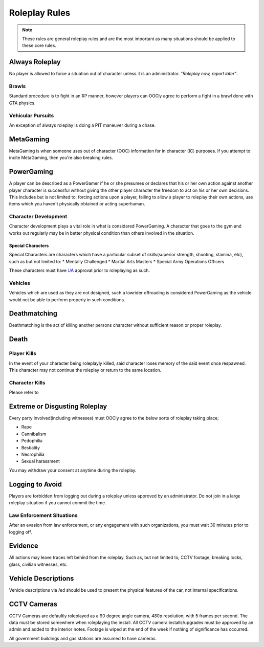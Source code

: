 ##############
Roleplay Rules
##############
.. note::

  These rules are general roleplay rules and are the most important as many situations should be applied to these core rules.

.. _UA: https://forums.owlgaming.net/forms/10-upper-administration-contact-ooc/

Always Roleplay
===============
No player is allowed to force a situation out of character unless it is an administrator. *"Roleplay now, report later"*.

Brawls
------
Standard procedure is to fight in an RP manner, however players can OOCly agree to perform a fight in a brawl done with GTA physics.

Vehicular Pursuits
------------------
An exception of always roleplay is doing a PIT maneuver during a chase.

MetaGaming
==========
MetaGaming is when someone uses out of character (OOC) information for in character (IC) purposes. If you attempt to
incite MetaGaming, then you're also breaking rules.

PowerGaming
===========
A player can be described as a PowerGamer if he or she presumes or declares that his or her own action against another player
character is successful without giving the other player character the freedom to act on his or her own decisions. This includes
but is not limited to: forcing actions upon a player, failing to allow a player to roleplay their own actions, use items which
you haven't physically obtained or acting superhuman.

Character Development
-----------------------
Character development plays a vital role in what is considered PowerGaming. A character that goes to the gym and works out regularly
may be in better physical condition than others involved in the situation.

Special Characters
^^^^^^^^^^^^^^^^^^
Special Characters are characters which have a particular subset of skills(superior strength, shooting, stamina, etc), such as but not
limited to:
* Mentally Challenged
* Martial Arts Masters
* Special Army Operations Officers

These characters must have `UA`_ approval prior to roleplaying as such.

Vehicles
----------
Vehicles which are used as they are not designed, such a lowrider offroading is considered PowerGaming as the vehicle would not be
able to perform properly in such conditions.

Deathmatching
=============
Deathmatching is the act of killing another persons character without sufficient reason or proper roleplay.

Death
============

Player Kills
-------------
In the event of your character being roleplayly killed, said character loses memory of the said event once respawned. This character may not
continue the roleplay or return to the same location.

Character Kills
---------------
Please refer to

.. todo::

  include the link

Extreme or Disgusting Roleplay
===============================
Every party involved(including witnesses) must OOCly agree to the below sorts of roleplay taking place;

* Rape
* Cannibalism
* Pedophilia
* Bestiality
* Necrophilia
* Sexual harassment

You may withdraw your consent at anytime during the roleplay.

Logging to Avoid
================
Players are forbidden from logging out during a roleplay unless approved by an administrator. Do  not join in a large roleplay situation if you cannot
commit the time.

Law Enforcement Situations
--------------------------
After an evasion from law enforcement, or any engagement with such organizations, you must wait 30 minutes prior to logging off.

Evidence
=========
All actions may leave traces left behind from the roleplay. Such as, but not limited to, CCTV footage, breaking locks, glass, civilian witnesses, etc.

Vehicle Descriptions
====================
Vehicle descriptions via /ed should be used to present the physical features of the car, not internal specifications.

CCTV Cameras
============
CCTV Cameras are defaultly roleplayed as a 90 degree angle camera, 480p resolution, with 5 frames per second. The data must be stored somewhere when
roleplaying the install. All CCTV camera installs/upgrades must be approved by an admin and added to the interior notes. Footage is wiped at the end
of the week if nothing of significance has occurred.

All government buildings and gas stations are assumed to have cameras.

